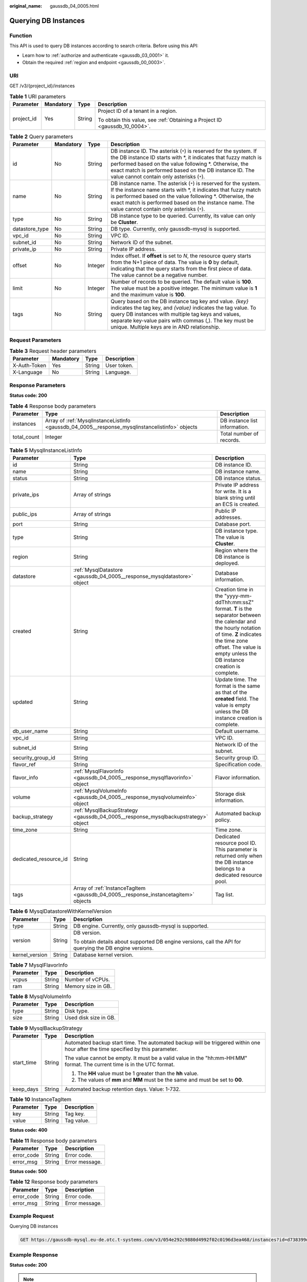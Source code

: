 :original_name: gaussdb_04_0005.html

.. _gaussdb_04_0005:

Querying DB Instances
=====================

Function
--------

This API is used to query DB instances according to search criteria. Before using this API:

-  Learn how to :ref:`authorize and authenticate <gaussdb_03_0001>` it.
-  Obtain the required :ref:`region and endpoint <gaussdb_00_0003>`.

URI
---

GET /v3/{project_id}/instances

.. table:: **Table 1** URI parameters

   +-----------------+-----------------+-----------------+----------------------------------------------------------------------------+
   | Parameter       | Mandatory       | Type            | Description                                                                |
   +=================+=================+=================+============================================================================+
   | project_id      | Yes             | String          | Project ID of a tenant in a region.                                        |
   |                 |                 |                 |                                                                            |
   |                 |                 |                 | To obtain this value, see :ref:`Obtaining a Project ID <gaussdb_10_0004>`. |
   +-----------------+-----------------+-----------------+----------------------------------------------------------------------------+

.. table:: **Table 2** Query parameters

   +----------------+-----------+---------+----------------------------------------------------------------------------------------------------------------------------------------------------------------------------------------------------------------------------------------------------------------------------------------------------------+
   | Parameter      | Mandatory | Type    | Description                                                                                                                                                                                                                                                                                              |
   +================+===========+=========+==========================================================================================================================================================================================================================================================================================================+
   | id             | No        | String  | DB instance ID. The asterisk (``*``) is reserved for the system. If the DB instance ID starts with \*, it indicates that fuzzy match is performed based on the value following \*. Otherwise, the exact match is performed based on the DB instance ID. The value cannot contain only asterisks (``*``). |
   +----------------+-----------+---------+----------------------------------------------------------------------------------------------------------------------------------------------------------------------------------------------------------------------------------------------------------------------------------------------------------+
   | name           | No        | String  | DB instance name. The asterisk (``*``) is reserved for the system. If the instance name starts with \*, it indicates that fuzzy match is performed based on the value following \*. Otherwise, the exact match is performed based on the instance name. The value cannot contain only asterisks (``*``). |
   +----------------+-----------+---------+----------------------------------------------------------------------------------------------------------------------------------------------------------------------------------------------------------------------------------------------------------------------------------------------------------+
   | type           | No        | String  | DB instance type to be queried. Currently, its value can only be **Cluster**.                                                                                                                                                                                                                            |
   +----------------+-----------+---------+----------------------------------------------------------------------------------------------------------------------------------------------------------------------------------------------------------------------------------------------------------------------------------------------------------+
   | datastore_type | No        | String  | DB type. Currently, only gaussdb-mysql is supported.                                                                                                                                                                                                                                                     |
   +----------------+-----------+---------+----------------------------------------------------------------------------------------------------------------------------------------------------------------------------------------------------------------------------------------------------------------------------------------------------------+
   | vpc_id         | No        | String  | VPC ID.                                                                                                                                                                                                                                                                                                  |
   +----------------+-----------+---------+----------------------------------------------------------------------------------------------------------------------------------------------------------------------------------------------------------------------------------------------------------------------------------------------------------+
   | subnet_id      | No        | String  | Network ID of the subnet.                                                                                                                                                                                                                                                                                |
   +----------------+-----------+---------+----------------------------------------------------------------------------------------------------------------------------------------------------------------------------------------------------------------------------------------------------------------------------------------------------------+
   | private_ip     | No        | String  | Private IP address.                                                                                                                                                                                                                                                                                      |
   +----------------+-----------+---------+----------------------------------------------------------------------------------------------------------------------------------------------------------------------------------------------------------------------------------------------------------------------------------------------------------+
   | offset         | No        | Integer | Index offset. If **offset** is set to *N*, the resource query starts from the N+1 piece of data. The value is **0** by default, indicating that the query starts from the first piece of data. The value cannot be a negative number.                                                                    |
   +----------------+-----------+---------+----------------------------------------------------------------------------------------------------------------------------------------------------------------------------------------------------------------------------------------------------------------------------------------------------------+
   | limit          | No        | Integer | Number of records to be queried. The default value is **100**. The value must be a positive integer. The minimum value is **1** and the maximum value is **100**.                                                                                                                                        |
   +----------------+-----------+---------+----------------------------------------------------------------------------------------------------------------------------------------------------------------------------------------------------------------------------------------------------------------------------------------------------------+
   | tags           | No        | String  | Query based on the DB instance tag key and value. *{key}* indicates the tag key, and *{value}* indicates the tag value. To query DB instances with multiple tag keys and values, separate key-value pairs with commas (,). The key must be unique. Multiple keys are in AND relationship.                |
   +----------------+-----------+---------+----------------------------------------------------------------------------------------------------------------------------------------------------------------------------------------------------------------------------------------------------------------------------------------------------------+

Request Parameters
------------------

.. table:: **Table 3** Request header parameters

   ============ ========= ====== ===========
   Parameter    Mandatory Type   Description
   ============ ========= ====== ===========
   X-Auth-Token Yes       String User token.
   X-Language   No        String Language.
   ============ ========= ====== ===========

Response Parameters
-------------------

**Status code: 200**

.. table:: **Table 4** Response body parameters

   +-------------+-------------------------------------------------------------------------------------------------+-------------------------------+
   | Parameter   | Type                                                                                            | Description                   |
   +=============+=================================================================================================+===============================+
   | instances   | Array of :ref:`MysqlInstanceListInfo <gaussdb_04_0005__response_mysqlinstancelistinfo>` objects | DB instance list information. |
   +-------------+-------------------------------------------------------------------------------------------------+-------------------------------+
   | total_count | Integer                                                                                         | Total number of records.      |
   +-------------+-------------------------------------------------------------------------------------------------+-------------------------------+

.. _gaussdb_04_0005__response_mysqlinstancelistinfo:

.. table:: **Table 5** MysqlInstanceListInfo

   +-----------------------+-------------------------------------------------------------------------------------+----------------------------------------------------------------------------------------------------------------------------------------------------------------------------------------------------------------------------------------+
   | Parameter             | Type                                                                                | Description                                                                                                                                                                                                                            |
   +=======================+=====================================================================================+========================================================================================================================================================================================================================================+
   | id                    | String                                                                              | DB instance ID.                                                                                                                                                                                                                        |
   +-----------------------+-------------------------------------------------------------------------------------+----------------------------------------------------------------------------------------------------------------------------------------------------------------------------------------------------------------------------------------+
   | name                  | String                                                                              | DB instance name.                                                                                                                                                                                                                      |
   +-----------------------+-------------------------------------------------------------------------------------+----------------------------------------------------------------------------------------------------------------------------------------------------------------------------------------------------------------------------------------+
   | status                | String                                                                              | DB instance status.                                                                                                                                                                                                                    |
   +-----------------------+-------------------------------------------------------------------------------------+----------------------------------------------------------------------------------------------------------------------------------------------------------------------------------------------------------------------------------------+
   | private_ips           | Array of strings                                                                    | Private IP address for write. It is a blank string until an ECS is created.                                                                                                                                                            |
   +-----------------------+-------------------------------------------------------------------------------------+----------------------------------------------------------------------------------------------------------------------------------------------------------------------------------------------------------------------------------------+
   | public_ips            | Array of strings                                                                    | Public IP addresses.                                                                                                                                                                                                                   |
   +-----------------------+-------------------------------------------------------------------------------------+----------------------------------------------------------------------------------------------------------------------------------------------------------------------------------------------------------------------------------------+
   | port                  | String                                                                              | Database port.                                                                                                                                                                                                                         |
   +-----------------------+-------------------------------------------------------------------------------------+----------------------------------------------------------------------------------------------------------------------------------------------------------------------------------------------------------------------------------------+
   | type                  | String                                                                              | DB instance type. The value is **Cluster**.                                                                                                                                                                                            |
   +-----------------------+-------------------------------------------------------------------------------------+----------------------------------------------------------------------------------------------------------------------------------------------------------------------------------------------------------------------------------------+
   | region                | String                                                                              | Region where the DB instance is deployed.                                                                                                                                                                                              |
   +-----------------------+-------------------------------------------------------------------------------------+----------------------------------------------------------------------------------------------------------------------------------------------------------------------------------------------------------------------------------------+
   | datastore             | :ref:`MysqlDatastore <gaussdb_04_0005__response_mysqldatastore>` object             | Database information.                                                                                                                                                                                                                  |
   +-----------------------+-------------------------------------------------------------------------------------+----------------------------------------------------------------------------------------------------------------------------------------------------------------------------------------------------------------------------------------+
   | created               | String                                                                              | Creation time in the "yyyy-mm-ddThh:mm:ssZ" format. **T** is the separator between the calendar and the hourly notation of time. **Z** indicates the time zone offset. The value is empty unless the DB instance creation is complete. |
   +-----------------------+-------------------------------------------------------------------------------------+----------------------------------------------------------------------------------------------------------------------------------------------------------------------------------------------------------------------------------------+
   | updated               | String                                                                              | Update time. The format is the same as that of the **created** field. The value is empty unless the DB instance creation is complete.                                                                                                  |
   +-----------------------+-------------------------------------------------------------------------------------+----------------------------------------------------------------------------------------------------------------------------------------------------------------------------------------------------------------------------------------+
   | db_user_name          | String                                                                              | Default username.                                                                                                                                                                                                                      |
   +-----------------------+-------------------------------------------------------------------------------------+----------------------------------------------------------------------------------------------------------------------------------------------------------------------------------------------------------------------------------------+
   | vpc_id                | String                                                                              | VPC ID.                                                                                                                                                                                                                                |
   +-----------------------+-------------------------------------------------------------------------------------+----------------------------------------------------------------------------------------------------------------------------------------------------------------------------------------------------------------------------------------+
   | subnet_id             | String                                                                              | Network ID of the subnet.                                                                                                                                                                                                              |
   +-----------------------+-------------------------------------------------------------------------------------+----------------------------------------------------------------------------------------------------------------------------------------------------------------------------------------------------------------------------------------+
   | security_group_id     | String                                                                              | Security group ID.                                                                                                                                                                                                                     |
   +-----------------------+-------------------------------------------------------------------------------------+----------------------------------------------------------------------------------------------------------------------------------------------------------------------------------------------------------------------------------------+
   | flavor_ref            | String                                                                              | Specification code.                                                                                                                                                                                                                    |
   +-----------------------+-------------------------------------------------------------------------------------+----------------------------------------------------------------------------------------------------------------------------------------------------------------------------------------------------------------------------------------+
   | flavor_info           | :ref:`MysqlFlavorInfo <gaussdb_04_0005__response_mysqlflavorinfo>` object           | Flavor information.                                                                                                                                                                                                                    |
   +-----------------------+-------------------------------------------------------------------------------------+----------------------------------------------------------------------------------------------------------------------------------------------------------------------------------------------------------------------------------------+
   | volume                | :ref:`MysqlVolumeInfo <gaussdb_04_0005__response_mysqlvolumeinfo>` object           | Storage disk information.                                                                                                                                                                                                              |
   +-----------------------+-------------------------------------------------------------------------------------+----------------------------------------------------------------------------------------------------------------------------------------------------------------------------------------------------------------------------------------+
   | backup_strategy       | :ref:`MysqlBackupStrategy <gaussdb_04_0005__response_mysqlbackupstrategy>` object   | Automated backup policy.                                                                                                                                                                                                               |
   +-----------------------+-------------------------------------------------------------------------------------+----------------------------------------------------------------------------------------------------------------------------------------------------------------------------------------------------------------------------------------+
   | time_zone             | String                                                                              | Time zone.                                                                                                                                                                                                                             |
   +-----------------------+-------------------------------------------------------------------------------------+----------------------------------------------------------------------------------------------------------------------------------------------------------------------------------------------------------------------------------------+
   | dedicated_resource_id | String                                                                              | Dedicated resource pool ID. This parameter is returned only when the DB instance belongs to a dedicated resource pool.                                                                                                                 |
   +-----------------------+-------------------------------------------------------------------------------------+----------------------------------------------------------------------------------------------------------------------------------------------------------------------------------------------------------------------------------------+
   | tags                  | Array of :ref:`InstanceTagItem <gaussdb_04_0005__response_instancetagitem>` objects | Tag list.                                                                                                                                                                                                                              |
   +-----------------------+-------------------------------------------------------------------------------------+----------------------------------------------------------------------------------------------------------------------------------------------------------------------------------------------------------------------------------------+

.. _gaussdb_04_0005__response_mysqldatastore:

.. table:: **Table 6** MysqlDatastoreWithKernelVersion

   +-----------------------+-----------------------+---------------------------------------------------------------------------------------------------------+
   | Parameter             | Type                  | Description                                                                                             |
   +=======================+=======================+=========================================================================================================+
   | type                  | String                | DB engine. Currently, only gaussdb-mysql is supported.                                                  |
   +-----------------------+-----------------------+---------------------------------------------------------------------------------------------------------+
   | version               | String                | DB version.                                                                                             |
   |                       |                       |                                                                                                         |
   |                       |                       | To obtain details about supported DB engine versions, call the API for querying the DB engine versions. |
   +-----------------------+-----------------------+---------------------------------------------------------------------------------------------------------+
   | kernel_version        | String                | Database kernel version.                                                                                |
   +-----------------------+-----------------------+---------------------------------------------------------------------------------------------------------+

.. _gaussdb_04_0005__response_mysqlflavorinfo:

.. table:: **Table 7** MysqlFlavorInfo

   ========= ====== ==================
   Parameter Type   Description
   ========= ====== ==================
   vcpus     String Number of vCPUs.
   ram       String Memory size in GB.
   ========= ====== ==================

.. _gaussdb_04_0005__response_mysqlvolumeinfo:

.. table:: **Table 8** MysqlVolumeInfo

   ========= ====== =====================
   Parameter Type   Description
   ========= ====== =====================
   type      String Disk type.
   size      String Used disk size in GB.
   ========= ====== =====================

.. _gaussdb_04_0005__response_mysqlbackupstrategy:

.. table:: **Table 9** MysqlBackupStrategy

   +-----------------------+-----------------------+---------------------------------------------------------------------------------------------------------------------------------+
   | Parameter             | Type                  | Description                                                                                                                     |
   +=======================+=======================+=================================================================================================================================+
   | start_time            | String                | Automated backup start time. The automated backup will be triggered within one hour after the time specified by this parameter. |
   |                       |                       |                                                                                                                                 |
   |                       |                       | The value cannot be empty. It must be a valid value in the "hh:mm-HH:MM" format. The current time is in the UTC format.         |
   |                       |                       |                                                                                                                                 |
   |                       |                       | #. The **HH** value must be 1 greater than the **hh** value.                                                                    |
   |                       |                       | #. The values of **mm** and **MM** must be the same and must be set to **00**.                                                  |
   +-----------------------+-----------------------+---------------------------------------------------------------------------------------------------------------------------------+
   | keep_days             | String                | Automated backup retention days. Value: 1-732.                                                                                  |
   +-----------------------+-----------------------+---------------------------------------------------------------------------------------------------------------------------------+

.. _gaussdb_04_0005__response_instancetagitem:

.. table:: **Table 10** InstanceTagItem

   ========= ====== ===========
   Parameter Type   Description
   ========= ====== ===========
   key       String Tag key.
   value     String Tag value.
   ========= ====== ===========

**Status code: 400**

.. table:: **Table 11** Response body parameters

   ========== ====== ==============
   Parameter  Type   Description
   ========== ====== ==============
   error_code String Error code.
   error_msg  String Error message.
   ========== ====== ==============

**Status code: 500**

.. table:: **Table 12** Response body parameters

   ========== ====== ==============
   Parameter  Type   Description
   ========== ====== ==============
   error_code String Error code.
   error_msg  String Error message.
   ========== ====== ==============

Example Request
---------------

Querying DB instances

.. code-block:: text

   GET https://gaussdb-mysql.eu-de.otc.t-systems.com/v3/054e292c9880d4992f02c0196d3ea468/instances?id=d738399de028480fabb2b8120d4e01a4in07&name=gaussdb-mysql-instance01&type=Cluster&datastore_type=gaussdb-mysql&vpc_id=3cedfc54-b105-4652-a4e0-847b11576b58&subnet_id=c1cfa53c-65d3-431e-8552-326bf310c7ad&private_ip=192.168.0.142&offset=0&limit=10&tags=Key1=Value1

Example Response
----------------

**Status code: 200**

.. note::

   The value of **region** is used as an example in the following response.

Success.

.. code-block::

   {
     "total_count" : 1,
     "instances" : [ {
       "id" : "d738399de028480fabb2b8120d4e01a4in07",
       "name" : "gaussdb-mysql-instance01",
       "status" : "ACTIVE",
       "port" : 3306,
       "type" : "Cluster",
       "private_ips" : [ "192.168.0.142" ],
       "db_user_name" : "root",
       "region" : "aaa",
       "datastore" : {
         "type" : "gaussdb-mysql",
         "version" : "8.0",
         "kernel_version" : "2.0.28.7"
       },
       "created" : "2018-08-20T02:33:49_0800",
       "updated" : "2018-08-20T02:33:49_0800",
       "volume" : {
         "type" : "POOL",
         "size" : 100
       },
       "vpc_id" : "3cedfc54-b105-4652-a4e0-847b11576b58",
       "subnet_id" : "c1cfa53c-65d3-431e-8552-326bf310c7ad",
       "security_group_id" : "fc577a1a-f202-424a-977f-24faec3fdd55",
       "flavor_ref" : "gaussdb.mysql.xlarge.arm.8",
       "flavor_info" : {
         "vcpus" : 8,
         "ram" : 64
       },
       "backup_strategy" : {
         "start_time" : "19:00-20:00",
         "keep_days" : 7
       },
       "charge_info" : {
         "charge_mode" : "postPaid"
       },
       "enterprise_project_id" : 0,
       "time_zone" : "UTC",
       "tags": [{
          "key":"Key",
          "value":"Value1"
        }]
     } ]
   }

Status Code
-----------

For details, see :ref:`Status Codes <gaussdb_10_0002>`.

Error Code
----------

For details, see :ref:`Error Codes <gaussdb_10_0003>`.
